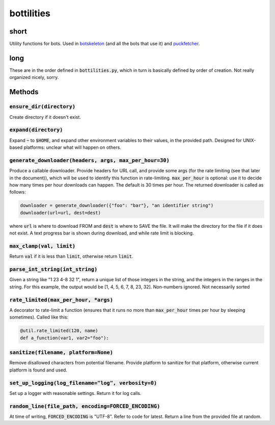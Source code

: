 bottilities
=============

| |BSD3 License|

| |Coverage Status|

| |Issue Count|

.. image:: https://badge.fury.io/py/bottilities.svg
    :target: https://badge.fury.io/py/bottilities

.. image:: https://badge.waffle.io/lunemercove/bottilities.png?label=ready&title=Ready
    :target: https://waffle.io/lunemercove/bottilities
    :alt: 'Stories in Ready'

.. |BSD3 License| image:: http://img.shields.io/badge/license-BSD3-brightgreen.svg
   :target: https://tldrlegal.com/license/bsd-3-clause-license-%28revised%29
.. |Coverage Status| image:: https://coveralls.io/repos/lunemercove/bottilities/badge.svg?branch=master&service=github
   :target: https://coveralls.io/github/lunemercove/bottilities?branch=master
.. |Issue Count| image:: https://codeclimate.com/github/lunemercove/bottilities/badges/issue_count.svg
   :target: https://codeclimate.com/github/lunemercove/bottilities

=====
short
=====
Utility functions for bots.
Used in `botskeleton`_ (and all the bots that use it) and `puckfetcher`_.

.. _botskeleton: https://github.com/lunemercove/botskeleton
.. _puckfetcher: https://github.com/lunemercove/puckfetcher

====
long
====
These are in the order defined in :code:`bottilities.py`,
which in turn is basically defined by order of creation.
Not really organized nicely,
sorry.

=======
Methods
=======

-----------------------------
:code:`ensure_dir(directory)`
-----------------------------
Create directory if it doesn't exist.

-------------------------
:code:`expand(directory)`
-------------------------
Expand :code:`~` to :code:`$HOME`,
and expand other environment variables to their values,
in the provided path.
Designed for UNIX-based platforms:
unclear what will happen on others.

-----------------------------------------------------------
:code:`generate_downloader(headers, args, max_per_hour=30)`
-----------------------------------------------------------
Produce a callable downloader.
Provide headers for URL call,
and provide some args
(for the rate limiting
(see that later in the document)),
which will be used to identify this function in rate-limiting.
:code:`max_per_hour` is optional:
use it to decide how many times per hour downloads can happen.
The default is 30 times per hour.
The returned downloader is called as follows:

.. code-block:: python

    downloader = generate_downloader({"foo": "bar"}, "an identifier string")
    downloader(url=url, dest=dest)

where :code:`url` is where to download FROM and :code:`dest` is where to SAVE the file.
It will make the directory for the file if it does not exist.
A text progress bar is shown during download,
and while rate limit is blocking.

-----------------------------
:code:`max_clamp(val, limit)`
-----------------------------
Return :code:`val` if it is less than :code:`limit`,
otherwise return :code:`limit`.

------------------------------------
:code:`parse_int_string(int_string)`
------------------------------------
Given a string like "1 23 4-8 32 1",
return a unique list of those integers in the string,
and the integers in the ranges in the string.
For this example,
the output would be [1, 4, 5, 6, 7, 8, 23, 32].
Non-numbers ignored.
Not necessarily sorted

-----------------------------------------
:code:`rate_limited(max_per_hour, *args)`
-----------------------------------------
A decorator to rate-limit a function
(ensures that it runs no more than :code:`max_per_hour` times per hour by sleeping sometimes).
Called like this:

.. code-block:: python

    @util.rate_limited(120, name)
    def a_function(var1, var2="foo"):

-----------------------------------------
:code:`sanitize(filename, platform=None)`
-----------------------------------------
Remove disallowed characters from potential filename.
Provide platform to sanitize for that platform,
otherwise current platform is found and used.

-------------------------------------------------------
:code:`set_up_logging(log_filename="log", verbosity=0)`
-------------------------------------------------------
Set up a logger with reasonable settings.
Return it for log calls.

--------------------------------------------------------
:code:`random_line(file_path, encoding=FORCED_ENCODING)`
--------------------------------------------------------
At time of writing,
:code:`FORCED_ENCODING` is "UTF-8".
Refer to code for latest.
Return a line from the provided file at random.
